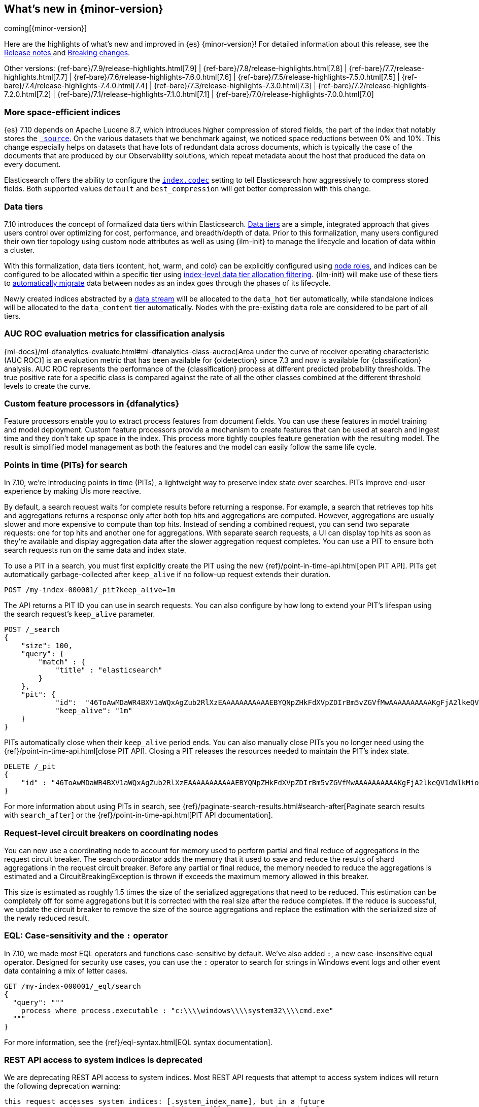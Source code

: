 [[release-highlights]]
== What's new in {minor-version}

coming[{minor-version}]

Here are the highlights of what's new and improved in {es} {minor-version}!
ifeval::["{release-state}"!="unreleased"]
For detailed information about this release, see the
<<release-notes-{elasticsearch_version}, Release notes >> and
<<breaking-changes-{minor-version}, Breaking changes>>.
endif::[]

// Add previous release to the list
Other versions:
{ref-bare}/7.9/release-highlights.html[7.9]
| {ref-bare}/7.8/release-highlights.html[7.8]
| {ref-bare}/7.7/release-highlights.html[7.7]
| {ref-bare}/7.6/release-highlights-7.6.0.html[7.6]
| {ref-bare}/7.5/release-highlights-7.5.0.html[7.5]
| {ref-bare}/7.4/release-highlights-7.4.0.html[7.4]
| {ref-bare}/7.3/release-highlights-7.3.0.html[7.3]
| {ref-bare}/7.2/release-highlights-7.2.0.html[7.2]
| {ref-bare}/7.1/release-highlights-7.1.0.html[7.1]
| {ref-bare}/7.0/release-highlights-7.0.0.html[7.0]

// tag::notable-highlights[]
[discrete]
=== More space-efficient indices

{es} 7.10 depends on Apache Lucene 8.7, which introduces higher compression of
stored fields, the part of the index that notably stores the
<<mapping-source-field,`_source`>>. On the various datasets that we benchmark
against, we noticed space reductions between 0% and 10%. This change especially
helps on datasets that have lots of redundant data across documents, which is
typically the case of the documents that are produced by our Observability
solutions, which repeat metadata about the host that produced the data on every
document.

Elasticsearch offers the ability to configure the <<index-codec,`index.codec`>>
setting to tell Elasticsearch how aggressively to compress stored fields. Both
supported values `default` and `best_compression` will get better compression
with this change.
// end::notable-highlights[]

// tag::notable-highlights[]
[discrete]
[[data-tier-formalization]]
=== Data tiers
7.10 introduces the concept of formalized data tiers within Elasticsearch. <<data-tiers,Data tiers>>
are a simple, integrated approach that gives users control over optimizing for cost,
performance, and breadth/depth of data. Prior to this formalization, many users configured their own
tier topology using custom node attributes as well as using {ilm-init} to manage the lifecycle and
location of data within a cluster.

With this formalization, data tiers (content, hot, warm, and cold) can be explicitly configured
using <<node-roles,node roles>>, and indices can be configured to be allocated within a specific
tier using <<data-tier-shard-filtering,index-level data tier allocation filtering>>. {ilm-init} will
make use of these tiers to <<ilm-migrate,automatically migrate>> data between nodes as an index goes
through the phases of its lifecycle.

Newly created indices abstracted by a <<data-streams,data stream>> will be allocated to
the `data_hot` tier automatically, while standalone indices will be allocated to
the `data_content` tier automatically. Nodes with the pre-existing `data` role are 
considered to be part of all tiers.


[discrete]
[[auc-roc-eval-class]]
=== AUC ROC evaluation metrics for classification analysis

{ml-docs}/ml-dfanalytics-evaluate.html#ml-dfanalytics-class-aucroc[Area under the curve of receiver operating characteristic (AUC ROC)] 
is an evaluation metric that has been available for {oldetection} since 7.3 and 
now is available for {classification} analysis. AUC ROC represents the 
performance of the {classification} process at different predicted probability 
thresholds. The true positive rate for a specific class is compared against the 
rate of all the other classes combined at the different threshold levels to 
create the curve.


[discrete]
[[custom-feature-processor-dfa]]
=== Custom feature processors in {dfanalytics}

Feature processors enable you to extract process features from document fields. 
You can use these features in model training and model deployment. Custom 
feature processors provide a mechanism to create features that can be used at 
search and ingest time and they don’t take up space in the index.
This process more tightly couples feature generation with the resulting model. 
The result is simplified model management as both the features and the model can 
easily follow the same life cycle.


[discrete]
[[points-in-time-for-search]]
=== Points in time (PITs) for search

In 7.10, we're introducing points in time (PITs), a lightweight way to preserve
index state over searches. PITs improve end-user experience by making UIs more
reactive.

By default, a search request waits for complete results before returning a
response. For example, a search that retrieves top hits and aggregations returns
a response only after both top hits and aggregations are computed. However,
aggregations are usually slower and more expensive to compute than top hits.
Instead of sending a combined request, you can send two separate requests: one
for top hits and another one for aggregations. With separate search requests, a
UI can display top hits as soon as they're available and display aggregation
data after the slower aggregation request completes. You can use a PIT to ensure
both search requests run on the same data and index state.

To use a PIT in a search, you must first explicitly create the PIT using the new
{ref}/point-in-time-api.html[open PIT API]. PITs get automatically garbage-collected
after `keep_alive` if no follow-up request extends their duration.

[source,console]
----
POST /my-index-000001/_pit?keep_alive=1m
----
// TEST[setup:my_index]

The API returns a PIT ID you can use in search requests. You can also
configure by how long to extend your PIT's lifespan using the search request's
`keep_alive` parameter.

[source,console]
----
POST /_search
{
    "size": 100,
    "query": {
        "match" : {
            "title" : "elasticsearch"
        }
    },
    "pit": {
	    "id":  "46ToAwMDaWR4BXV1aWQxAgZub2RlXzEAAAAAAAAAAAEBYQNpZHkFdXVpZDIrBm5vZGVfMwAAAAAAAAAAKgFjA2lkeQV1dWlkMioGbm9kZV8yAAAAAAAAAAAMAWICBXV1aWQyAAAFdXVpZDEAAQltYXRjaF9hbGw_gAAAAA==",
	    "keep_alive": "1m"
    }
}
----
// TEST[catch:missing]

PITs automatically close when their `keep_alive` period ends. You can
also manually close PITs you no longer need using the
{ref}/point-in-time-api.html[close PIT API]. Closing a PIT releases the
resources needed to maintain the PIT's index state.

[source,console]
----
DELETE /_pit
{
    "id" : "46ToAwMDaWR4BXV1aWQxAgZub2RlXzEAAAAAAAAAAAEBYQNpZHkFdXVpZDIrBm5vZGVfMwAAAAAAAAAAKgFjA2lkeQV1dWlkMioGbm9kZV8yAAAAAAAAAAAMAWIBBXV1aWQyAAA="
}
----
// TEST[catch:missing]

For more information about using PITs in search, see
{ref}/paginate-search-results.html#search-after[Paginate search results with
`search_after`] or the {ref}/point-in-time-api.html[PIT API documentation].

[discrete]
[[support-for-request-level-circuit-breakers]]
=== Request-level circuit breakers on coordinating nodes

You can now use a coordinating node to account for memory used to perform
partial and final reduce of aggregations in the request circuit breaker. The
search coordinator adds the memory that it used to save and reduce the results
of shard aggregations in the request circuit breaker. Before any partial or
final reduce, the memory needed to reduce the aggregations is estimated and a
CircuitBreakingException is thrown if exceeds the maximum memory allowed in this
breaker.

This size is estimated as roughly 1.5 times the size of the serialized
aggregations that need to be reduced. This estimation can be completely off for
some aggregations but it is corrected with the real size after the reduce
completes. If the reduce is successful, we update the circuit breaker to remove
the size of the source aggregations and replace the estimation with the
serialized size of the newly reduced result.

[discrete]
[[eql-case-sensitivity-operator]]
=== EQL: Case-sensitivity and the `:` operator

In 7.10, we made most EQL operators and functions case-sensitive by default.
We've also added `:`, a new case-insensitive equal operator. Designed for
security use cases, you can use the `:` operator to search for strings in
Windows event logs and other event data containing a mix of letter cases.

[source,console]
----
GET /my-index-000001/_eql/search
{
  "query": """
    process where process.executable : "c:\\\\windows\\\\system32\\\\cmd.exe"
  """
}
----
// TEST[setup:sec_logs]

For more information, see the {ref}/eql-syntax.html[EQL
syntax documentation].

[discrete]
[[deprecate-rest-api-access-to-system-indices]]
=== REST API access to system indices is deprecated

We are deprecating REST API access to system indices. Most REST API
requests that attempt to access system indices will return the following
deprecation warning:

[source,text]
----
this request accesses system indices: [.system_index_name], but in a future
major version, direct access to system indices will be prevented by default
----

The following REST API endpoints access system indices as part of their
implementation and will not return the deprecation warning:

* `GET _cluster/health`
* `GET {index}/_recovery`
* `GET _cluster/allocation/explain`
* `GET _cluster/state`
* `POST _cluster/reroute`
* `GET {index}/_stats`
* `GET {index}/_segments`
* `GET {index}/_shard_stores`
* `GET _cat/[indices,aliases,health,recovery,shards,segments]`

We are also adding a new metadata flag to track indices. {es} will automatically
add this flag to any existing system indices during upgrade.

[discrete]
[[add-system-read-thread-pool]]
=== New thread pools for system indices

We've added two new thread pools for system indices: `system_read` and
`system_write`. These thread pools ensure system indices critical to the Elastic
Stack, such as those used by security or Kibana, remain responsive when
a cluster is under heavy query or indexing load.

`system_read` is a `fixed` thread pool used to manage resources for
read operations targeting system indices. Similarly, `system_write` is a
`fixed` thread pool used to manage resources for write operations targeting
system indices. Both have a maximum number of threads equal to `5`
or half of the available processors, whichever is smaller.
// end::notable-highlights[]
<<<<<<< HEAD
=======


// tag::notable-highlights[]
[discrete]
=== {infer-cap} in pipeline aggregations

In 7.6, we introduced {ml-docs}/ml-inference.html[inference] that enables you to 
make predictions on new data with your {regression} or {classification} models 
via a processor in an ingest pipeline. Now, in 7.9, {infer} is even more 
flexible! You can reference a pre-trained {dfanalytics} model in an 
{ref}/search-aggregations-pipeline-inference-bucket-aggregation.html[aggregation] 
to infer on the result field of the parent bucket aggregation. The aggregation 
uses the model on the results to provide a prediction. This addition enables you 
to run {classification} or {regression} analysis at search time. If you want to 
perform analysis on a small set of data, you can generate predictions without 
the need to set up a processor in the ingest pipeline.
// end::notable-highlights[]
>>>>>>> 43ee0d6be32... [DOCS] Add release notes for 7.9.3 (#63834)
